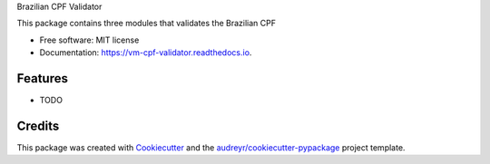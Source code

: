 Brazilian CPF Validator



.. image:: https://img.shields.io/pypi/v/vm_cpf_validator.svg
        :target: https://pypi.python.org/pypi/vm_cpf_validator

.. image:: https://img.shields.io/travis/Riverfount/vm_cpf_validator.svg
        :target: https://travis-ci.org/Riverfount/vm_cpf_validator

.. image:: https://readthedocs.org/projects/vm-cpf-validator/badge/?version=latest
        :target: https://vm-cpf-validator.readthedocs.io/en/latest/?badge=latest
        :alt: Documentation Status


.. image:: https://pyup.io/repos/github/Riverfount/vm_cpf_validator/shield.svg
     :target: https://pyup.io/repos/github/Riverfount/vm_cpf_validator/
     :alt: Updates



This package contains three modules that validates the Brazilian CPF


* Free software: MIT license
* Documentation: https://vm-cpf-validator.readthedocs.io.


Features
--------

* TODO

Credits
-------

This package was created with Cookiecutter_ and the `audreyr/cookiecutter-pypackage`_ project template.

.. _Cookiecutter: https://github.com/audreyr/cookiecutter
.. _`audreyr/cookiecutter-pypackage`: https://github.com/audreyr/cookiecutter-pypackage
